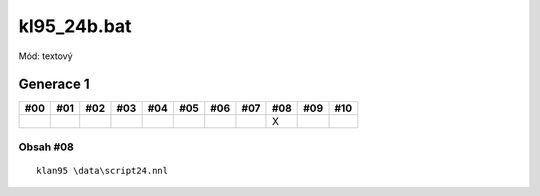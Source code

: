 kl95_24b.bat
============

Mód: textový

Generace 1
----------

===  ===  ===  ===  ===  ===  ===  ===  ===  ===  ===
#00  #01  #02  #03  #04  #05  #06  #07  #08  #09  #10
===  ===  ===  ===  ===  ===  ===  ===  ===  ===  ===
..                                      X
===  ===  ===  ===  ===  ===  ===  ===  ===  ===  ===

Obsah #08
~~~~~~~~~

::

  klan95 \data\script24.nnl
